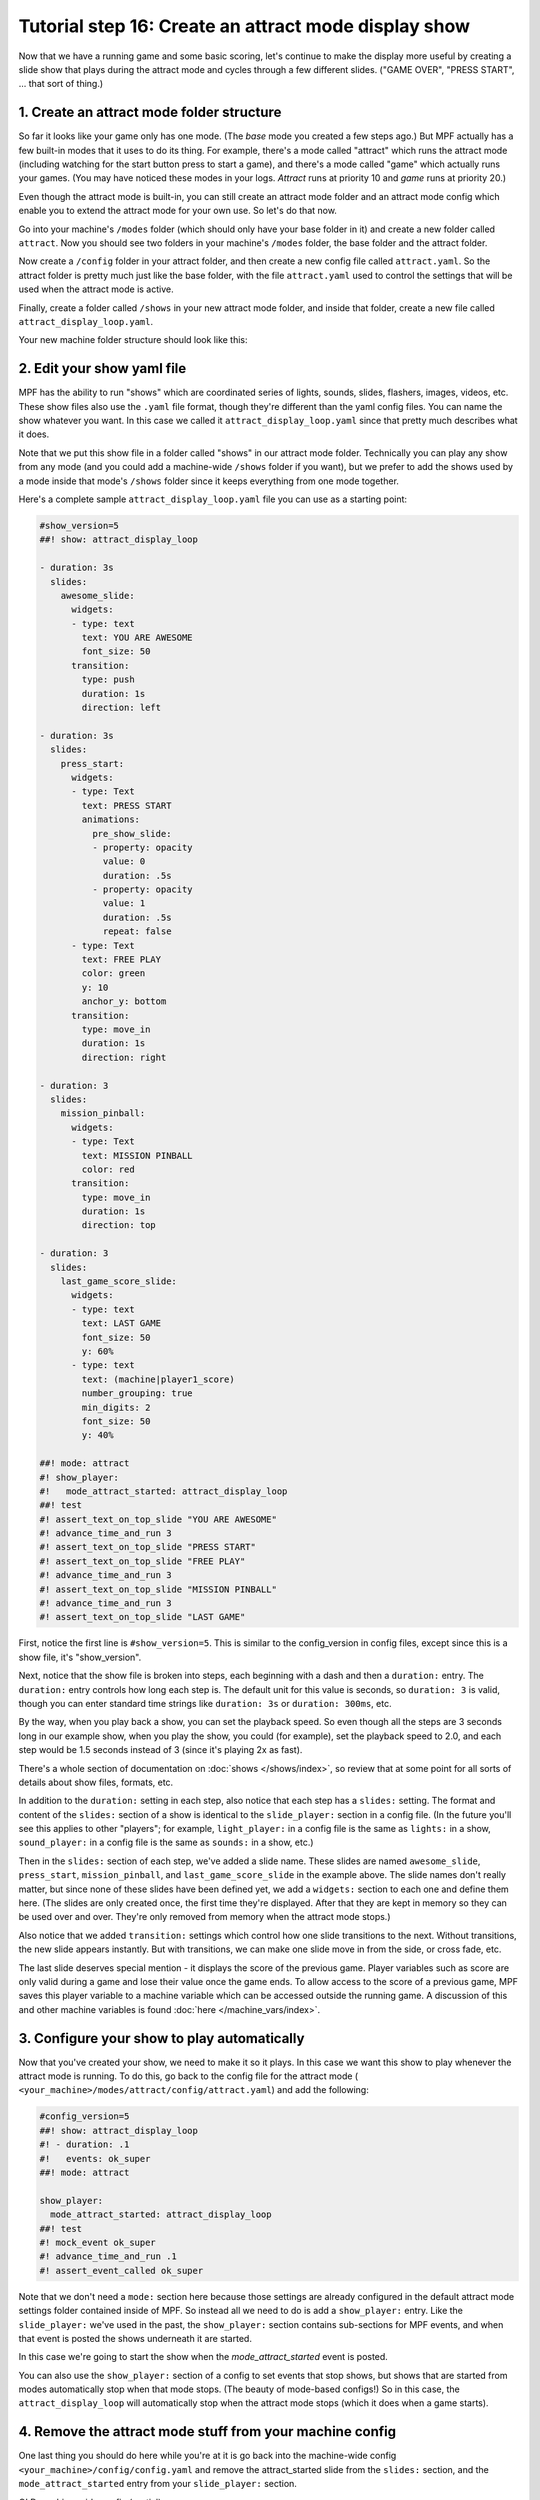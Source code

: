 Tutorial step 16: Create an attract mode display show
=====================================================

Now that we have a running game and some basic scoring, let's continue
to make the display more useful by creating a slide show that plays during the attract mode
and cycles through a few different slides. ("GAME OVER", "PRESS START", ... that sort of thing.)

1. Create an attract mode folder structure
------------------------------------------

So far it looks like your game only has one mode. (The *base* mode you
created a few steps ago.) But MPF actually has a few built-in modes
that it uses to do its thing. For example, there's a mode called
"attract" which runs the attract mode (including watching for the
start button press to start a game), and there's a mode called "game"
which actually runs your games. (You may have noticed these modes in
your logs. *Attract* runs at priority 10 and *game* runs at priority
20.)

Even though the attract mode is built-in, you can still create an
attract mode folder and an attract mode config which enable you to
extend the attract mode for your own use. So let's do that now.

Go into your machine's ``/modes`` folder (which should only have your base
folder in it) and create a new folder called ``attract``. Now you should
see two folders in your machine's ``/modes`` folder, the base folder and
the attract folder.

Now create a ``/config`` folder in your attract
folder, and then create a new config file called ``attract.yaml``. So the attract
folder is pretty much just like the base folder, with the file ``attract.yaml``
used to control the settings that will be used when the attract mode is active.

Finally, create a folder called ``/shows`` in your new attract mode folder,
and inside that folder, create a new file called
``attract_display_loop.yaml``.

Your new machine folder structure should look like this:

.. image:: images/attract_mode_folders.png

2. Edit your show yaml file
---------------------------

MPF has the ability to run "shows" which are coordinated series of
lights, sounds, slides, flashers, images, videos, etc. These show
files also use the ``.yaml`` file format, though they're different than
the yaml config files. You can name the show whatever you want. In
this case we called it ``attract_display_loop.yaml`` since that pretty much
describes what it does.

Note that we put this show file in a folder
called "shows" in our attract mode folder. Technically you can play
any show from any mode (and you could add a machine-wide ``/shows``
folder if you want), but we prefer to add the shows used by a mode inside
that mode's ``/shows`` folder since it keeps everything from one mode together.

Here's a complete sample ``attract_display_loop.yaml``
file you can use as a starting point:

.. code-block:: mpf-mc-config

   #show_version=5
   ##! show: attract_display_loop
  
   - duration: 3s
     slides:
       awesome_slide:
         widgets:
         - type: text
           text: YOU ARE AWESOME
           font_size: 50
         transition:
           type: push
           duration: 1s
           direction: left

   - duration: 3s
     slides:
       press_start:
         widgets:
         - type: Text
           text: PRESS START
           animations:
             pre_show_slide:
             - property: opacity
               value: 0
               duration: .5s
             - property: opacity
               value: 1
               duration: .5s
               repeat: false
         - type: Text
           text: FREE PLAY
           color: green
           y: 10
           anchor_y: bottom
         transition:
           type: move_in
           duration: 1s
           direction: right

   - duration: 3
     slides:
       mission_pinball:
         widgets:
         - type: Text
           text: MISSION PINBALL
           color: red
         transition:
           type: move_in
           duration: 1s
           direction: top

   - duration: 3
     slides:
       last_game_score_slide:
         widgets:
         - type: text
           text: LAST GAME
           font_size: 50
           y: 60%
         - type: text
           text: (machine|player1_score)
           number_grouping: true
           min_digits: 2
           font_size: 50
           y: 40%

   ##! mode: attract
   #! show_player:
   #!   mode_attract_started: attract_display_loop
   ##! test
   #! assert_text_on_top_slide "YOU ARE AWESOME"
   #! advance_time_and_run 3
   #! assert_text_on_top_slide "PRESS START"
   #! assert_text_on_top_slide "FREE PLAY"
   #! advance_time_and_run 3
   #! assert_text_on_top_slide "MISSION PINBALL"
   #! advance_time_and_run 3
   #! assert_text_on_top_slide "LAST GAME"

First, notice the first line is ``#show_version=5``. This is similar to the
config_version in config files, except since this is a show file, it's "show_version".

Next, notice that the show file is broken into steps, each beginning with a
dash and then a ``duration:`` entry. The ``duration:`` entry controls how long each step is.
The default unit for this value is seconds, so ``duration: 3`` is valid, though you can enter
standard time strings like ``duration: 3s`` or ``duration: 300ms``, etc.

By the way, when you play back a show, you can set the playback speed. So even though
all the steps are 3 seconds long in our example show, when you play the show, you could
(for example), set the playback speed to 2.0, and each step would be 1.5 seconds instead
of 3 (since it's playing 2x as fast).

There's a whole section of documentation on :doc:`shows </shows/index>`, so review that
at some point for all sorts of details about show files, formats, etc.

In addition to the ``duration:`` setting in each step, also notice that each step has a
``slides:`` setting. The format and content of the ``slides:`` section of a show is
identical to the ``slide_player:`` section in a config file. (In the future you'll see
this applies to other "players"; for example, ``light_player:`` in a config file is the same as
``lights:`` in a show, ``sound_player:`` in a config file is the same as ``sounds:`` in a show, etc.)

Then in the ``slides:`` section of each step, we've added a slide name. These slides are named
``awesome_slide``, ``press_start``, ``mission_pinball``, and ``last_game_score_slide`` in the
example above. The slide names don't really matter, but since none of these slides have been
defined yet, we add a ``widgets:`` section to each one and define them here. (The slides are
only created once, the first time they're displayed. After that they are kept in memory so they
can be used over and over. They're only removed from memory when the attract mode stops.)

Also notice that we added ``transition:`` settings which control how one slide transitions
to the next. Without transitions, the new slide appears instantly. But with transitions, we
can make one slide move in from the side, or cross fade, etc.

The last slide deserves special mention - it displays the score of the previous game. Player variables
such as score are only valid during a game and lose their value once the game ends. To allow access to
the score of a previous game, MPF saves this player variable to a machine variable which can be
accessed outside the running game.  A discussion of this and other machine variables is found
:doc:`here </machine_vars/index>`.

3. Configure your show to play automatically
--------------------------------------------

Now that you've created your show, we need to make it so it plays. In this case we want
this show to play whenever the attract mode is running. To do this, go
back to the config file for the attract mode (
``<your_machine>/modes/attract/config/attract.yaml``) and add the following:

.. code-block:: mpf-mc-config

   #config_version=5
   ##! show: attract_display_loop
   #! - duration: .1
   #!   events: ok_super
   ##! mode: attract
   
   show_player:
     mode_attract_started: attract_display_loop
   ##! test
   #! mock_event ok_super
   #! advance_time_and_run .1
   #! assert_event_called ok_super

Note that we don't need a ``mode:`` section here because those settings
are already configured in the default attract mode settings folder
contained inside of MPF. So instead all we need to do is add a
``show_player:`` entry. Like the ``slide_player:`` we've used in the past,
the ``show_player:`` section contains sub-sections for MPF events, and when that event is
posted the shows underneath it are started.

In this case we're going
to start the show when the *mode_attract_started* event is posted.

You can also use the ``show_player:`` section of a config to set events that stop shows,
but shows that are started from modes automatically stop when that mode stops. (The beauty
of mode-based configs!) So in this case, the ``attract_display_loop`` will automatically
stop when the attract mode stops (which it does when a game starts).

4. Remove the attract mode stuff from your machine config
---------------------------------------------------------

One last thing you should do here while you're at it is go back into
the machine-wide config ``<your_machine>/config/config.yaml`` and remove the
attract_started slide from the ``slides:`` section, and the ``mode_attract_started``
entry from your ``slide_player:`` section.

OLD machine-wide config (partial):

.. code-block:: mpf-mc-config

   # old
   slides:
     welcome_slide:
       widgets:
         - type: text
           text: PINBALL!
           font_size: 50
           color: red
         - type: rectangle
           width: 240
           height: 60
     attract_started:
       widgets:
         - text: ATTRACT MODE
           type: text

   slide_player:
     init_done: welcome_slide
     mode_attract_started: attract_started
   ##! test
   #! assert_slide_on_top attract_started

NEW machine-wide config:

.. code-block:: mpf-mc-config

   slides:
     welcome_slide:
       widgets:
         - type: text
           text: PINBALL!
           font_size: 50
           color: red
         - type: rectangle
           width: 240
           height: 60

   slide_player:
     init_done: welcome_slide
   ##! test
   #! assert_slide_on_top welcome_slide

The reason we remove this is because it's not necessary now that we have our new
attract mode display show running.

Plus, even if you don't remove this entry, the original "ATTRACT MODE" text from the
machine-wide config won't show up anymore. Why? Because the attract mode runs at
Priority 10, and the machine-wide config is Priority 0. So the display show from the
attract mode config will show on top of the slide from the machine-wide config, so we
may as well remove the machine-wide one.

Now when you run your game via ``mpf both``, you should see the attract mode display show.
Then when you press Start (or the ``S`` key), everything else should proceed as it did before.

If you play through a complete game (3 balls), then when the game is over, you should see the
attract mode display show start up again.

Check out the complete config.yaml file so far
----------------------------------------------

If you want to see a complete ``config.yaml`` file up to this point, it's in the ``mpf-examples/tutorial/step_16``
folder. You can run it be switching to that folder and running ``mpf both``:

.. code-block:: doscon

   C:\mpf-examples\tutorial_step_16>mpf both
